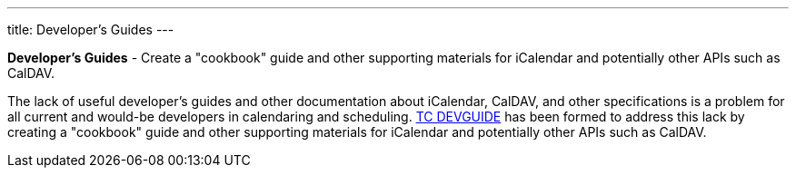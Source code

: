 ---
title: Developer's Guides
---

*Developer's Guides* - Create a "cookbook" guide and other supporting
materials for iCalendar and potentially other APIs such as CalDAV.

The lack of useful developer's guides and other documentation about
iCalendar, CalDAV, and other specifications is a problem for all current
and would-be developers in calendaring and scheduling.
link:/tc-devguide[TC DEVGUIDE] has been formed to address this
lack by creating a "cookbook" guide and other supporting materials for
iCalendar and potentially other APIs such as CalDAV.